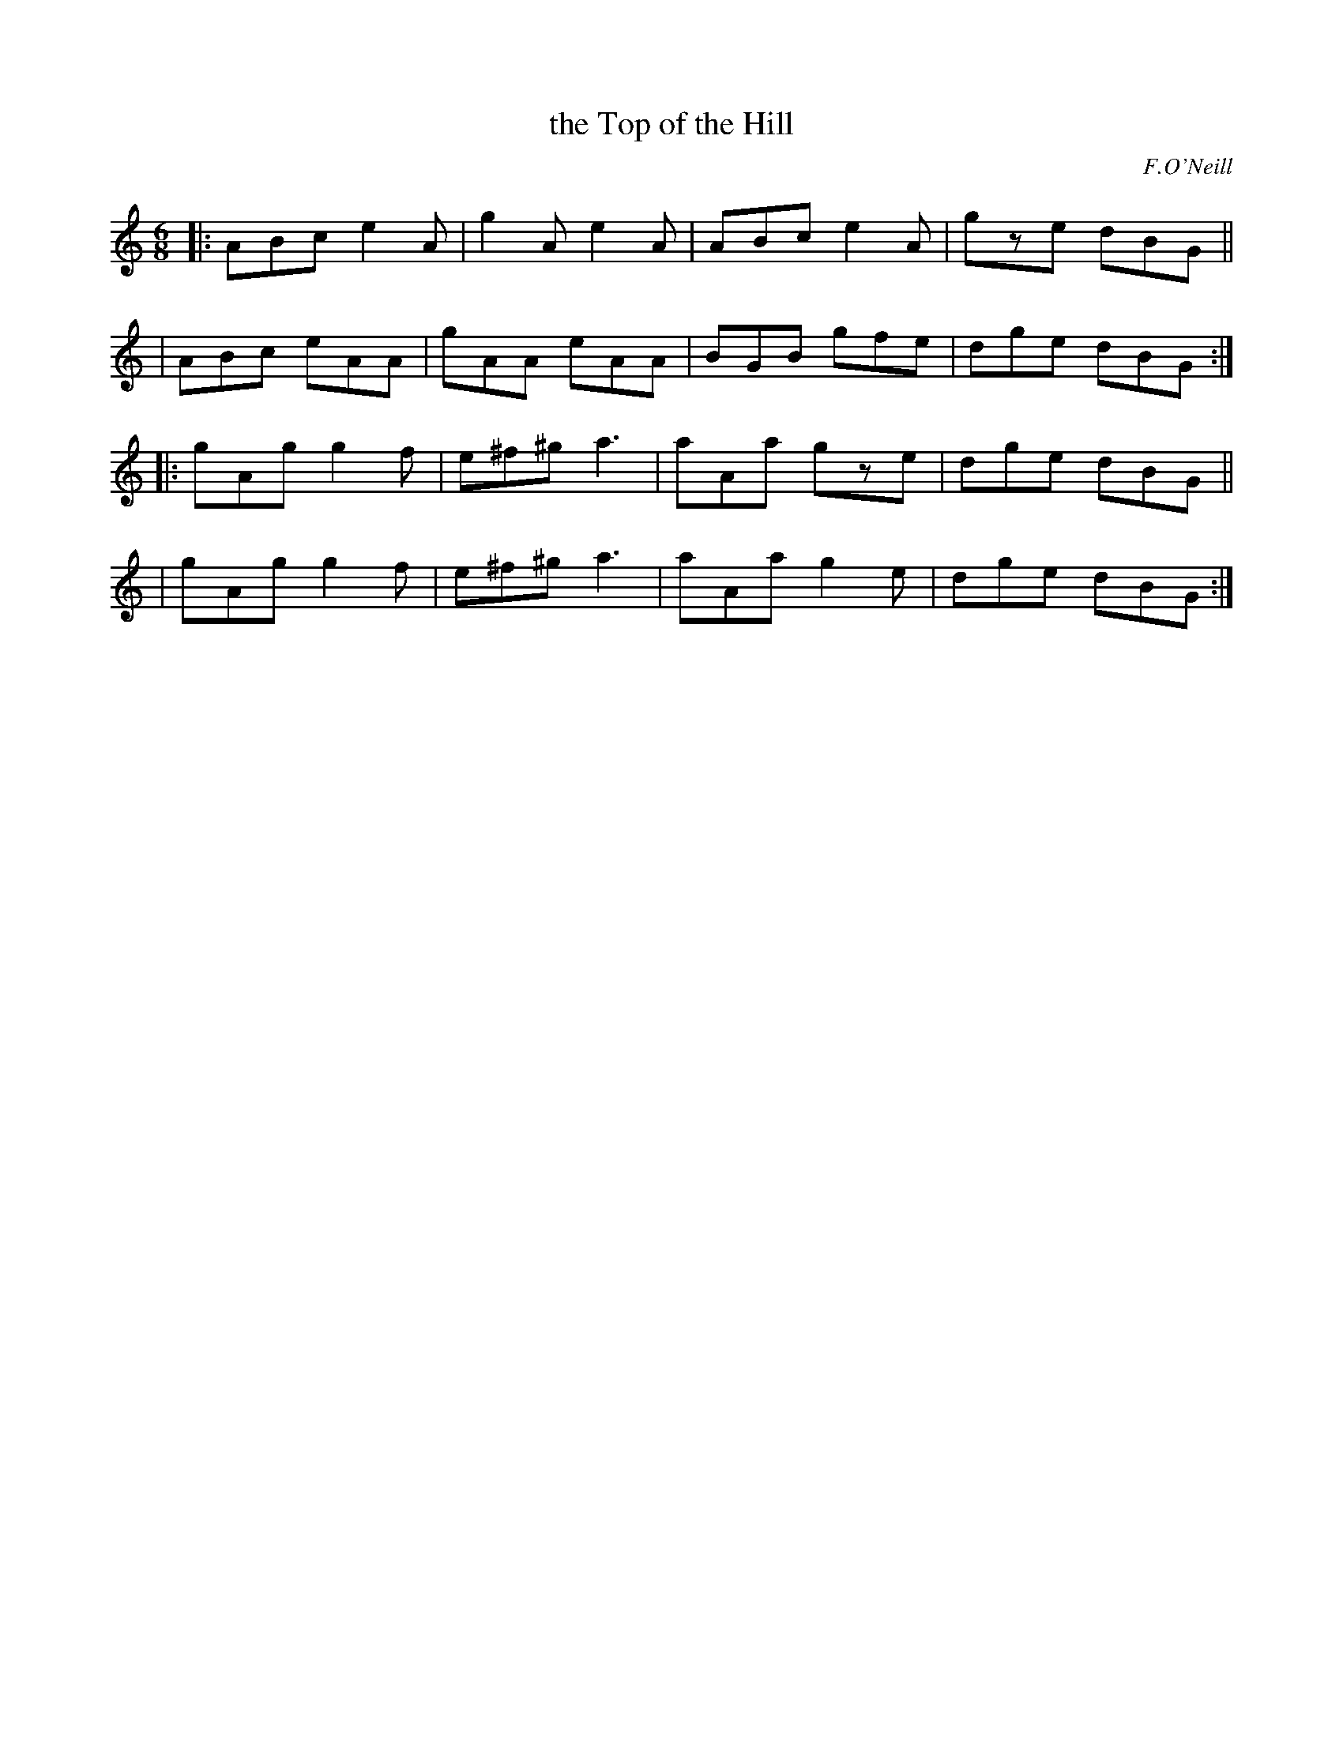 X: 947
T: the Top of the Hill
R: jig
%S: s:4 b:16(4+4+4+4)
B: O'Neill's 1850 #947
O: F.O'Neill
Z: Tom Keays (htkeays@mailbox.syr.edu)
%abc 1.6
M: 6/8
L: 1/8
K: C
|: ABc e2A | g2A e2A | ABc e2A | gze dBG ||
|  ABc eAA | gAA eAA | BGB gfe | dge dBG :|
|: gAg g2f | e^f^g a3 | aAa gze | dge dBG ||
|  gAg g2f | e^f^g a3 | aAa g2e | dge dBG :|
